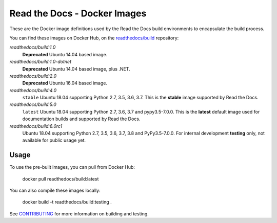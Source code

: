 =============================
Read the Docs - Docker Images
=============================

These are the Docker image definitions used by the Read the Docs build
environments to encapsulate the build process.

You can find these images on Docker Hub, on the `readthedocs/build`_
repository:

`readthedocs/build:1.0`
    **Deprecated**
    Ubuntu 14.04 based image.

`readthedocs/build:1.0-dotnet`
    **Deprecated**
    Ubuntu 14.04 based image, plus .NET.

`readthedocs/build:2.0`
    **Deprecated**
    Ubuntu 16.04 based image.

`readthedocs/build:4.0`
    ``stable``
    Ubuntu 18.04 supporting Python 2.7, 3.5, 3.6, 3.7.
    This is the **stable** image supported by Read the Docs.

`readthedocs/build:5.0`
    ``latest``
    Ubuntu 18.04 supporting Python 2.7, 3.6, 3.7 and pypy3.5-7.0.0.
    This is the **latest** default image used for documentation builds and supported by Read the Docs.

`readthedocs/build:6.0rc1`
    Ubuntu 18.04 supporting Python 2.7, 3.5, 3.6, 3.7, 3.8 and PyPy3.5-7.0.0.
    For internal development **testing** only, not available for public usage yet.

.. _readthedocs/build: https://hub.docker.com/r/readthedocs/build/

Usage
-----

To use the pre-built images, you can pull from Docker Hub:

    docker pull readthedocs/build:latest

You can also compile these images locally:

    docker build -t readthedocs/build:testing .

See `CONTRIBUTING`_ for more information on building and testing.

.. _CONTRIBUTING: CONTRIBUTING.rst
